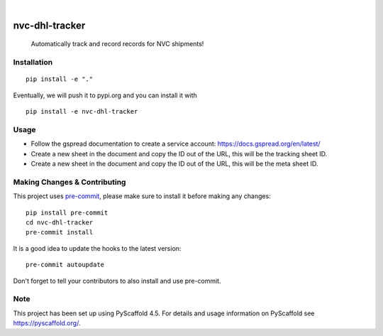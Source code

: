 .. These are examples of badges you might want to add to your README:
   please update the URLs accordingly

    .. image:: https://api.cirrus-ci.com/github/<USER>/nvc-dhl-tracker.svg?branch=main
        :alt: Built Status
        :target: https://cirrus-ci.com/github/<USER>/nvc-dhl-tracker
    .. image:: https://readthedocs.org/projects/nvc-dhl-tracker/badge/?version=latest
        :alt: ReadTheDocs
        :target: https://nvc-dhl-tracker.readthedocs.io/en/stable/
    .. image:: https://img.shields.io/coveralls/github/<USER>/nvc-dhl-tracker/main.svg
        :alt: Coveralls
        :target: https://coveralls.io/r/<USER>/nvc-dhl-tracker
    .. image:: https://img.shields.io/pypi/v/nvc-dhl-tracker.svg
        :alt: PyPI-Server
        :target: https://pypi.org/project/nvc-dhl-tracker/
    .. image:: https://img.shields.io/conda/vn/conda-forge/nvc-dhl-tracker.svg
        :alt: Conda-Forge
        :target: https://anaconda.org/conda-forge/nvc-dhl-tracker
    .. image:: https://pepy.tech/badge/nvc-dhl-tracker/month
        :alt: Monthly Downloads
        :target: https://pepy.tech/project/nvc-dhl-tracker
    .. image:: https://img.shields.io/twitter/url/http/shields.io.svg?style=social&label=Twitter
        :alt: Twitter
        :target: https://twitter.com/nvc-dhl-tracker

.. image:: https://img.shields.io/badge/-PyScaffold-005CA0?logo=pyscaffold
    :alt: Project generated with PyScaffold
    :target: https://pyscaffold.org/

|

===============
nvc-dhl-tracker
===============


    Automatically track and record records for NVC shipments!


Installation
============

::

     pip install -e "."

Eventually, we will push it to pypi.org and you can install it with

::

    pip install -e nvc-dhl-tracker

Usage
=====

- Follow the gspread documentation to create a service account: https://docs.gspread.org/en/latest/
- Create a new sheet in the document and copy the ID out of the URL, this will be the tracking sheet ID.
- Create a new sheet in the document and copy the ID out of the URL, this will be the meta sheet ID.

.. _pyscaffold-notes:

Making Changes & Contributing
=============================

This project uses `pre-commit`_, please make sure to install it before making any
changes::

    pip install pre-commit
    cd nvc-dhl-tracker
    pre-commit install

It is a good idea to update the hooks to the latest version::

    pre-commit autoupdate

Don't forget to tell your contributors to also install and use pre-commit.

.. _pre-commit: https://pre-commit.com/

Note
====

This project has been set up using PyScaffold 4.5. For details and usage
information on PyScaffold see https://pyscaffold.org/.
